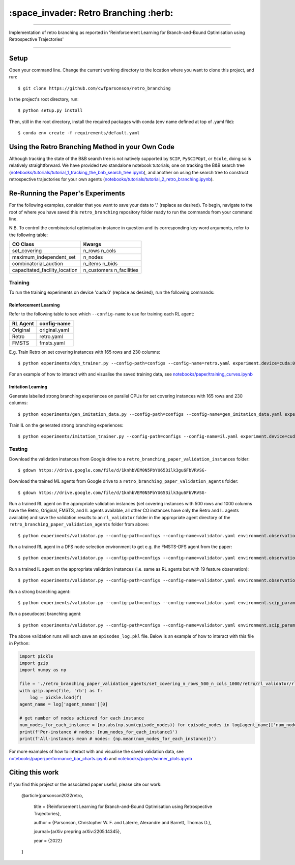 ======================================
:space_invader: Retro Branching :herb:
======================================

--------------------------------------------------------------------------------------------------------------------------------------------

Implementation of retro branching as reported in 'Reinforcement Learning for Branch-and-Bound Optimisation using Retrospective Trajectories'

.. figure:: assets/retro_branching_800.gif

--------------------------------------------------------------------------------------------------------------------------------------------



Setup
=====

Open your command line. Change the current working directory to the location where you want to clone this project, and run::

    $ git clone https://github.com/cwfparsonson/retro_branching

In the project's root directory, run::

    $ python setup.py install

Then, still in the root directory, install the required packages with conda (env name defined at top of .yaml file)::

    $ conda env create -f requirements/default.yaml


Using the Retro Branching Method in your Own Code
=================================================

Although tracking the state of the B&B search tree is not natively supported by ``SCIP``, ``PySCIPOpt``, or ``Ecole``, doing so is relatively straightforward. We have
provided two standalone notebook tutorials; one on tracking the B&B search tree (`notebooks/tutorials/tutorial_1_tracking_the_bnb_search_tree.ipynb <https://github.com/cwfparsonson/retro_branching/blob/master/notebooks/tutorials/tutorial_1_tracking_the_bnb_search_tree.ipynb>`_), 
and another on using the search tree to construct retrospective trajectories for your own agents (`notebooks/tutorials/tutorial_2_retro_branching.ipynb <https://github.com/cwfparsonson/retro_branching/blob/master/notebooks/tutorials/tutorial_2_retro_branching.ipynb>`_).


Re-Running the Paper's Experiments
===============================

For the following examples, consider that you want to save your data to '.' (replace as desired). To begin, navigate to the root of where you have saved this ``retro_branching`` repository folder ready to run the commands from your command line.

N.B. To control the combinatorial optimisation instance in question and its corresponding key word arguments, refer to the following table:

=============================   ========================
CO Class                        Kwargs 
=============================   ========================
set_covering                    n_rows n_cols
maximum_independent_set         n_nodes
combinatorial_auction           n_items n_bids
capacitated_facility_location   n_customers n_facilities 
=============================   ========================


Training
--------

To run the training experiments on device 'cuda:0' (replace as desired), run the following commands:

Reinforcement Learning
~~~~~~~~~~~~~~~~~~~~~

Refer to the following table to see which ``--config-name`` to use for training each RL agent:

========   =============
RL Agent   config-name
========   =============
Original   original.yaml
Retro      retro.yaml
FMSTS      fmsts.yaml
========   =============

E.g. Train Retro on set covering instances with 165 rows and 230 columns::

    $ python experiments/dqn_trainer.py --config-path=configs --config-name=retro.yaml experiment.device=cuda:0 learner.path_to_save=. instances.co_class=set_covering instances.co_class_kwargs.n_rows=165 instances.co_class_kwargs.n_cols=230

For an example of how to interact with and visualise the saved training data, see `notebooks/paper/training_curves.ipynb <https://github.com/cwfparsonson/retro_branching/blob/master/notebooks/paper/training_curves.ipynb>`_
    
Imitation Learning
~~~~~~~~~~~~~~~~~~

Generate labelled strong branching experiences on parallel CPUs for set covering instances with 165 rows and 230 columns::

    $ python experiments/gen_imitation_data.py --config-path=configs --config-name=gen_imitation_data.yaml experiment.path_to_save=. instances.co_class=set_covering instances.co_class_kwargs.n_rows=165 instances.co_class_kwargs.n_cols=230
    
Train IL on the generated strong branching experiences::

    $ python experiments/imitation_trainer.py --config-path=configs --config-name=il.yaml experiment.device=cuda:0 experiment.path_to_save=. experiment.path_to_load_imitation_data=. instances.co_class=set_covering instances.co_class_kwargs.n_rows=165 instances.co_class_kwargs.n_cols=230


Testing
-------

Download the validation instances from Google drive to a ``retro_branching_paper_validation_instances`` folder::

    $ gdown https://drive.google.com/file/d/1knhbVEM0N5PbYU653ilk3gu6FbVRVSG-
    
Download the trained ML agents from Google drive to a ``retro_branching_paper_validation_agents`` folder::

    $ gdown https://drive.google.com/file/d/1knhbVEM0N5PbYU653ilk3gu6FbVRVSG-

Run a trained RL agent on the appropriate validation instances (set covering instances with 500 rows and 1000 columns have the Retro, Original, FMSTS, and IL agents available, all other CO instances have only the Retro and IL agents available) and save the validation results to an ``rl_validator`` folder in the appropriate agent directory of the ``retro_branching_paper_validation_agents`` folder from above::

    $ python experiments/validator.py --config-path=configs --config-name=validator.yaml environment.observation_function=43_var_features environment.scip_params=gasse_2019 instances.co_class=set_covering instances.co_class_kwargs.n_rows=165 instances.co_class_kwargs.n_cols=230 experiment.agent_name=retro experiment.path_to_load_agent=./retro_branching_paper_validation_agents experiment.path_to_load_instances=./retro_branching_paper_validation_instances experiment.path_to_save=./retro_branching_paper_validation_agents/ experiment.device=cuda:0

Run a trained RL agent in a DFS node selection environment to get e.g. the FMSTS-DFS agent from the paper::

    $ python experiments/validator.py --config-path=configs --config-name=validator.yaml environment.observation_function=43_var_features environment.scip_params=dfs instances.co_class=set_covering instances.co_class_kwargs.n_rows=165 instances.co_class_kwargs.n_cols=230 experiment.agent_name=fmsts experiment.path_to_load_agent=./retro_branching_paper_validation_agents experiment.path_to_load_instances=./retro_branching_paper_validation_instances experiment.path_to_save=./retro_branching_paper_validation_agents/ experiment.device=cuda:0
    
Run a trained IL agent on the appropriate validation instances (i.e. same as RL agents but with 19 feature observation)::

    $ python experiments/validator.py --config-path=configs --config-name=validator.yaml environment.observation_function=default environment.scip_params=gasse_2019 instances.co_class=set_covering instances.co_class_kwargs.n_rows=165 instances.co_class_kwargs.n_cols=230 experiment.agent_name=il experiment.path_to_load_agent=./retro_branching_paper_validation_agents experiment.path_to_load_instances=./retro_branching_paper_validation_instances experiment.path_to_save=./retro_branching_paper_validation_agents/ experiment.device=cuda:0
    
Run a strong branching agent::

    $ python experiments/validator.py --config-path=configs --config-name=validator.yaml environment.scip_params=gasse_2019 instances.co_class=set_covering instances.co_class_kwargs.n_rows=165 instances.co_class_kwargs.n_cols=230 experiment.agent_name=strong_branching experiment.path_to_load_instances=./retro_branching_paper_validation_instances experiment.path_to_save=./retro_branching_paper_validation_agents/ experiment.device=cpu
    
Run a pseudocost branching agent::

    $ python experiments/validator.py --config-path=configs --config-name=validator.yaml environment.scip_params=gasse_2019 instances.co_class=set_covering instances.co_class_kwargs.n_rows=165 instances.co_class_kwargs.n_cols=230 experiment.agent_name=pseudocost_branching experiment.path_to_load_instances=./retro_branching_paper_validation_instances experiment.path_to_save=./retro_branching_paper_validation_agents/ experiment.device=cpu

The above validation runs will each save an ``episodes_log.pkl`` file. Below is an example of how to interact with this file in Python:

.. code:: python

    import pickle
    import gzip
    import numpy as np

    file = './retro_branching_paper_validation_agents/set_covering_n_rows_500_n_cols_1000/retro/rl_validator/rl_validator_1/checkpoint_11/episodes_log.pkl'
    with gzip.open(file, 'rb') as f:
        log = pickle.load(f)
    agent_name = log['agent_names'][0]

    # get number of nodes achieved for each instance
    num_nodes_for_each_instance = [np.abs(np.sum(episode_nodes)) for episode_nodes in log[agent_name]['num_nodes']]
    print(f'Per-instance # nodes: {num_nodes_for_each_instance}')
    print(f'All-instances mean # nodes: {np.mean(num_nodes_for_each_instance)}')

For more examples of how to interact with and visualise the saved validation data, see `notebooks/paper/performance_bar_charts.ipynb <https://github.com/cwfparsonson/retro_branching/blob/master/notebooks/paper/performance_bar_charts.ipynb>`_ and `notebooks/paper/winner_plots.ipynb <https://github.com/cwfparsonson/retro_branching/blob/master/notebooks/paper/winner_plots.ipynb>`_


Citing this work
================
If you find this project or the associated paper useful, please cite our work:

    @article{parsonson2022retro,

      title = {Reinforcement Learning for Branch-and-Bound Optimisation using Retrospective Trajectories},

      author = {Parsonson, Christopher W. F. and Laterre, Alexandre and Barrett, Thomas D.},

      journal={arXiv prepring arXiv:2205.14345},

      year = {2022}

    }
